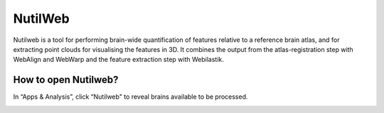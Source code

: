 **NutilWeb**
==============

Nutilweb is a tool for performing brain-wide quantification of features relative to a reference brain atlas, and for extracting point clouds for visualising the features in 3D. It combines the output from the atlas-registration step with WebAlign and WebWarp and the feature extraction step with Webilastik.

How to open Nutilweb?
-------------------------

In “Apps & Analysis”, click “Nutilweb" to reveal brains available to be processed. 

.. image:: images/PyNutil.PNG
   :align: center
   
